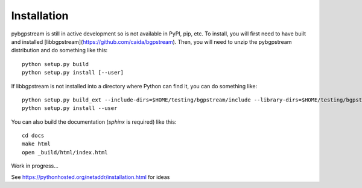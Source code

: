 Installation
============

pybgpstream is still in active development so is not available in PyPI, pip,
etc. To install, you will first need to have built and installed
[libbgpstream](https://github.com/caida/bgpstream).
Then, you will need to unzip the pybgpstream distribution and do
something like this:

::

   python setup.py build
   python setup.py install [--user]


If  libbgpstream is not installed into a directory where Python can
find it, you can do something like:

::

   python setup.py build_ext --include-dirs=$HOME/testing/bgpstream/include --library-dirs=$HOME/testing/bgpstream/lib
   python setup.py install --user

   
You can also build the documentation (`sphinx` is required) like this:

::
   
   cd docs
   make html
   open _build/html/index.html



Work in progress...

See https://pythonhosted.org/netaddr/installation.html for ideas

